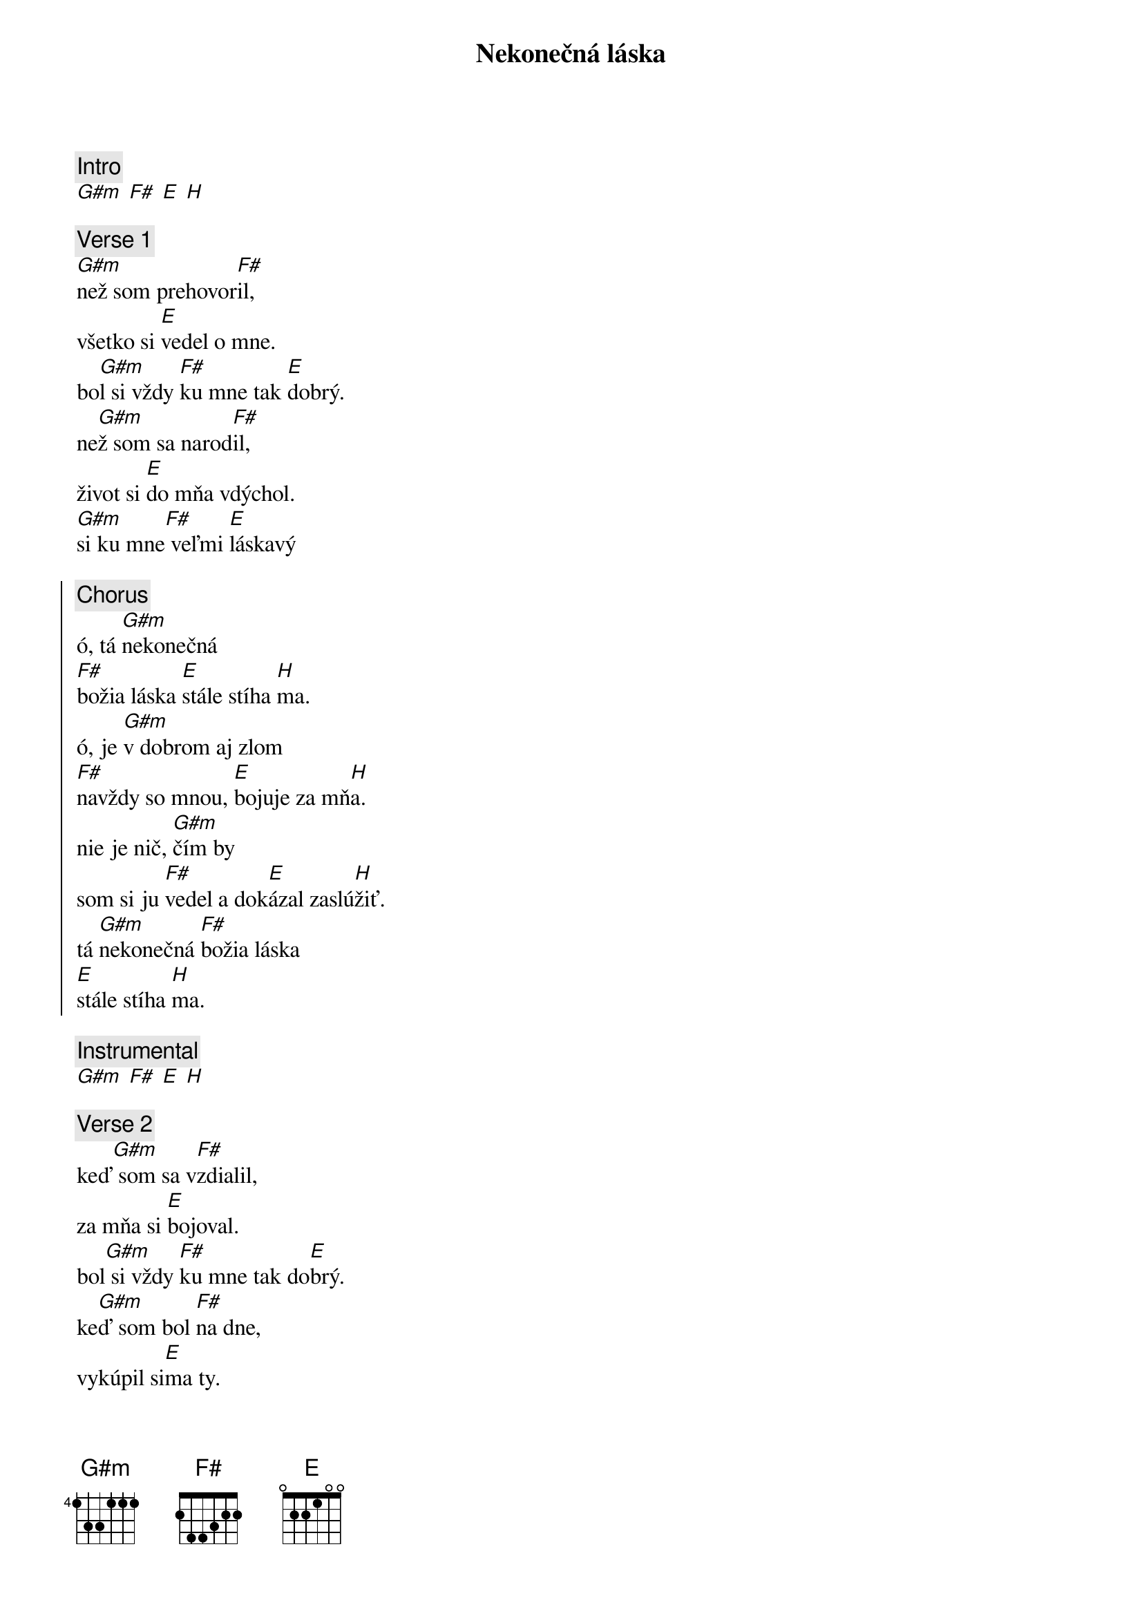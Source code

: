 {title: Nekonečná láska}
{comment: Intro}
[G#m] [F#] [E] [H]

{sov}
{comment: Verse 1}
[G#m]než som prehovor[F#]il,
všetko si [E]vedel o mne.
bo[G#m]l si vždy [F#]ku mne tak [E]dobrý.
ne[G#m]ž som sa narod[F#]il,
život si [E]do mňa vdýchol.
[G#m]si ku mne[F#] veľmi [E]láskavý
{eov}

{soc}
{comment: Chorus}
ó, tá [G#m]nekonečná
[F#]božia láska [E]stále stíha [H]ma.
ó, je [G#m]v dobrom aj zlom
[F#]navždy so mnou, [E]bojuje za mň[H]a.
nie je nič, [G#m]čím by
som si ju [F#]vedel a dok[E]ázal zaslú[H]žiť.
tá [G#m]nekonečná [F#]božia láska
[E]stále stíha [H]ma.
{eoc}

{comment: Instrumental}
[G#m] [F#] [E] [H]

{sov}
{comment: Verse 2}
keď[G#m] som sa v[F#]zdialil,
za mňa si [E]bojoval.
bol[G#m] si vždy [F#]ku mne tak do[E]brý.
ke[G#m]ď som bol [F#]na dne,
vykúpil si[E]ma ty.
s[G#m]i ku mne [F#]veľmi láska[E]vý.
{eov}

{sob}
{comment: Bridge}
n[G#m]eexistuje h[F#]ora,
cez ktorú by si[E]sa
ku mne ned[H]ostal.
n[G#m]eexistuje h[F#]radba,
ktorú by si [E]pre
mňa nerozb[H]úral. 
{eob}